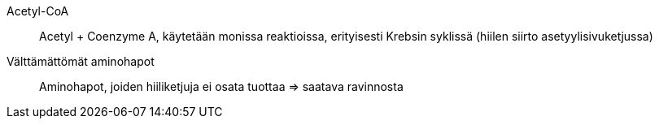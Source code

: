 Acetyl-CoA:: Acetyl + Coenzyme A, käytetään monissa reaktioissa, erityisesti Krebsin syklissä (hiilen siirto asetyylisivuketjussa)
Välttämättömät aminohapot:: Aminohapot, joiden hiiliketjuja ei osata tuottaa => saatava ravinnosta
